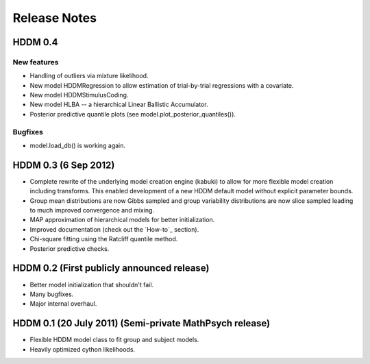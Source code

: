 
.. _CHANGES:

=============
Release Notes
=============

HDDM 0.4
========

New features
------------

* Handling of outliers via mixture likelihood.
* New model HDDMRegression to allow estimation of trial-by-trial
  regressions with a covariate.
* New model HDDMStimulusCoding.
* New model HLBA -- a hierarchical Linear Ballistic Accumulator.
* Posterior predictive quantile plots (see model.plot_posterior_quantiles()).

Bugfixes
--------

* model.load_db() is working again.

HDDM 0.3 (6 Sep 2012)
========

* Complete rewrite of the underlying model creation engine (kabuki) to
  allow for more flexible model creation including transforms. This
  enabled development of a new HDDM default model without explicit
  parameter bounds.
* Group mean distributions are now Gibbs sampled and group variability
  distributions are now slice sampled leading to much improved
  convergence and mixing.
* MAP approximation of hierarchical models for better initialization.
* Improved documentation (check out the `How-to`_ section).
* Chi-square fitting using the Ratcliff quantile method.
* Posterior predictive checks.

HDDM 0.2 (First publicly announced release)
===========================================

* Better model initialization that shouldn't fail.
* Many bugfixes.
* Major internal overhaul.

HDDM 0.1 (20 July 2011) (Semi-private MathPsych release)
========================================================

* Flexible HDDM model class to fit group and subject models.
* Heavily optimized cython likelihoods.

.. How-to: http://ski.clps.brown.edu/hddm_docs/howto.html
